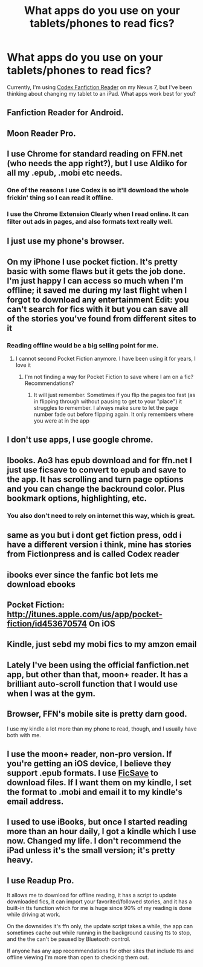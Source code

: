 #+TITLE: What apps do you use on your tablets/phones to read fics?

* What apps do you use on your tablets/phones to read fics?
:PROPERTIES:
:Author: BaldBombshell
:Score: 14
:DateUnix: 1459522955.0
:DateShort: 2016-Apr-01
:FlairText: Discussion
:END:
Currently, I'm using [[https://play.google.com/store/apps/details?id=com.qan.fiction&hl=en][Codex Fanfiction Reader]] on my Nexus 7, but I've been thinking about changing my tablet to an iPad. What apps work best for you?


** Fanfiction Reader for Android.
:PROPERTIES:
:Author: stefvh
:Score: 12
:DateUnix: 1459528070.0
:DateShort: 2016-Apr-01
:END:


** Moon Reader Pro.
:PROPERTIES:
:Author: PFKMan23
:Score: 8
:DateUnix: 1459524530.0
:DateShort: 2016-Apr-01
:END:


** I use Chrome for standard reading on FFN.net (who needs the app right?), but I use Aldiko for all my .epub, .mobi etc needs.
:PROPERTIES:
:Author: NaughtyGaymer
:Score: 4
:DateUnix: 1459527590.0
:DateShort: 2016-Apr-01
:END:

*** One of the reasons I use Codex is so it'll download the whole frickin' thing so I can read it offline.
:PROPERTIES:
:Author: BaldBombshell
:Score: 3
:DateUnix: 1459530335.0
:DateShort: 2016-Apr-01
:END:


*** I use the Chrome Extension Clearly when I read online. It can filter out ads in pages, and also formats text really well.
:PROPERTIES:
:Author: inimically
:Score: 1
:DateUnix: 1459544489.0
:DateShort: 2016-Apr-02
:END:


** I just use my phone's browser.
:PROPERTIES:
:Author: Lord_Anarchy
:Score: 6
:DateUnix: 1459530560.0
:DateShort: 2016-Apr-01
:END:


** On my iPhone I use pocket fiction. It's pretty basic with some flaws but it gets the job done. I'm just happy I can access so much when I'm offline; it saved me during my last flight when I forgot to download any entertainment Edit: you can't search for fics with it but you can save all of the stories you've found from different sites to it
:PROPERTIES:
:Author: DemelzaR
:Score: 3
:DateUnix: 1459523712.0
:DateShort: 2016-Apr-01
:END:

*** Reading offline would be a big selling point for me.
:PROPERTIES:
:Author: BaldBombshell
:Score: 1
:DateUnix: 1459530296.0
:DateShort: 2016-Apr-01
:END:

**** I cannot second Pocket Fiction anymore. I have been using it for years, I love it
:PROPERTIES:
:Author: Doin_Doughty_Deeds
:Score: 1
:DateUnix: 1459568821.0
:DateShort: 2016-Apr-02
:END:

***** I'm not finding a way for Pocket Fiction to save where I am on a fic? Recommendations?
:PROPERTIES:
:Author: BaldBombshell
:Score: 1
:DateUnix: 1459786868.0
:DateShort: 2016-Apr-04
:END:

****** It will just remember. Sometimes if you flip the pages too fast (as in flipping through without pausing to get to your "place") it struggles to remember. I always make sure to let the page number fade out before flipping again. It only remembers where you were at in the app
:PROPERTIES:
:Author: Doin_Doughty_Deeds
:Score: 1
:DateUnix: 1459803491.0
:DateShort: 2016-Apr-05
:END:


** I don't use apps, I use google chrome.
:PROPERTIES:
:Author: Starfox5
:Score: 3
:DateUnix: 1459529146.0
:DateShort: 2016-Apr-01
:END:


** Ibooks. Ao3 has epub download and for ffn.net I just use ficsave to convert to epub and save to the app. It has scrolling and turn page options and you can change the backround color. Plus bookmark options, highlighting, etc.
:PROPERTIES:
:Author: Lepisosteus
:Score: 3
:DateUnix: 1459537290.0
:DateShort: 2016-Apr-01
:END:

*** You also don't need to rely on internet this way, which is great.
:PROPERTIES:
:Author: inimically
:Score: 2
:DateUnix: 1459544590.0
:DateShort: 2016-Apr-02
:END:


** same as you but i dont get fiction press, odd i have a different version i think, mine has stories from Fictionpress and is called Codex reader
:PROPERTIES:
:Author: Erysithe
:Score: 1
:DateUnix: 1459529197.0
:DateShort: 2016-Apr-01
:END:


** ibooks ever since the fanfic bot lets me download ebooks
:PROPERTIES:
:Score: 1
:DateUnix: 1459543607.0
:DateShort: 2016-Apr-02
:END:


** Pocket Fiction: [[http://itunes.apple.com/us/app/pocket-fiction/id453670574]] On iOS
:PROPERTIES:
:Author: viol8er
:Score: 1
:DateUnix: 1459555334.0
:DateShort: 2016-Apr-02
:END:


** Kindle, just sebd my mobi fics to my amzon email
:PROPERTIES:
:Author: Notosk
:Score: 1
:DateUnix: 1459557072.0
:DateShort: 2016-Apr-02
:END:


** Lately I've been using the official fanfiction.net app, but other than that, moon+ reader. It has a brilliant auto-scroll function that I would use when I was at the gym.
:PROPERTIES:
:Author: girlikecupcake
:Score: 1
:DateUnix: 1459575158.0
:DateShort: 2016-Apr-02
:END:


** Browser, FFN's mobile site is pretty darn good.

I use my kindle a lot more than my phone to read, though, and I usually have both with me.
:PROPERTIES:
:Author: Fufu_00
:Score: 1
:DateUnix: 1459600003.0
:DateShort: 2016-Apr-02
:END:


** I use the moon+ reader, non-pro version. If you're getting an iOS device, I believe they support .epub formats. I use [[http://ficsave.com/][FicSave]] to download files. If I want them on my kindle, I set the format to .mobi and email it to my kindle's email address.
:PROPERTIES:
:Author: serenehime
:Score: 1
:DateUnix: 1459611515.0
:DateShort: 2016-Apr-02
:END:


** I used to use iBooks, but once I started reading more than an hour daily, I got a kindle which I use now. Changed my life. I don't recommend the iPad unless it's the small version; it's pretty heavy.
:PROPERTIES:
:Author: 276-343
:Score: 1
:DateUnix: 1459634832.0
:DateShort: 2016-Apr-03
:END:


** I use Readup Pro.

It allows me to download for offline reading, it has a script to update downloaded fics, it can import your favorited/followed stories, and it has a built-in tts function which for me is huge since 90% of my reading is done while driving at work.

On the downsides it's ffn only, the update script takes a while, the app can sometimes cache out while running in the background causing tts to stop, and the the can't be paused by Bluetooth control.

If anyone has any app recommendations for other sites that include tts and offline viewing I'm more than open to checking them out.
:PROPERTIES:
:Author: Iocabus
:Score: 1
:DateUnix: 1459786133.0
:DateShort: 2016-Apr-04
:END:
